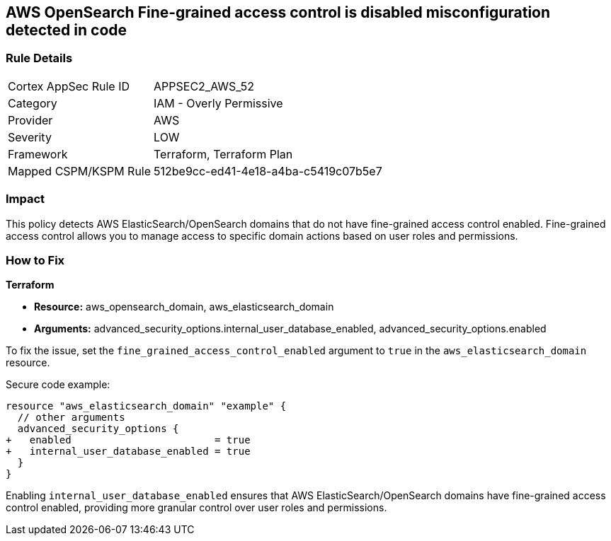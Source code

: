 == AWS OpenSearch Fine-grained access control is disabled misconfiguration detected in code

=== Rule Details

[cols="1,2"]
|===
|Cortex AppSec Rule ID |APPSEC2_AWS_52
|Category |IAM - Overly Permissive
|Provider |AWS
|Severity |LOW
|Framework |Terraform, Terraform Plan
|Mapped CSPM/KSPM Rule |512be9cc-ed41-4e18-a4ba-c5419c07b5e7
|===


=== Impact
This policy detects AWS ElasticSearch/OpenSearch domains that do not have fine-grained access control enabled. Fine-grained access control allows you to manage access to specific domain actions based on user roles and permissions.

=== How to Fix

*Terraform*

* *Resource:* aws_opensearch_domain, aws_elasticsearch_domain
* *Arguments:* advanced_security_options.internal_user_database_enabled, advanced_security_options.enabled

To fix the issue, set the `fine_grained_access_control_enabled` argument to `true` in the `aws_elasticsearch_domain` resource.

Secure code example:

[source,go]
----
resource "aws_elasticsearch_domain" "example" {
  // other arguments
  advanced_security_options {
+   enabled                        = true
+   internal_user_database_enabled = true
  }
}
----

Enabling `internal_user_database_enabled` ensures that AWS ElasticSearch/OpenSearch domains have fine-grained access control enabled, providing more granular control over user roles and permissions.